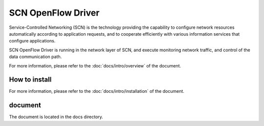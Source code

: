 ====================
SCN OpenFlow Driver
====================

Service-Controlled Networking (SCN) is the technology providing the capability to configure network resources automatically according to application requests, and to cooperate efficiently with various information services that configure applications.

SCN OpenFlow Driver is running in the network layer of SCN, and execute monitoring network traffic, and control of the data communication path.

For more information, please refer to the :doc:`docs/intro/overview` of the document.


How to install
----------------

For more information, please refer to the :doc:`docs/intro/installation` of the document.


document
---------

The document is located in the docs directory.

